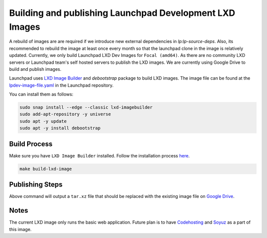 Building and publishing Launchpad Development LXD Images
========================================================

A rebuild of images are are required if we introduce new external dependencies in `lp:lp-source-deps`. Also, its recommended to rebuild the image at least once every month so that the launchpad clone in the image is relatively updated. Currently, we only build Launchpad LXD Dev Images for ``Focal (amd64)``. As there are no community LXD servers
or Launchpad team's self hosted servers to publish the LXD images. We are currently using Google Drive to 
build and publish images. 

Launchpad uses `LXD Image Builder <https://github.com/canonical/lxd-imagebuilder>`_ and `debootstrap` package to build LXD images. The image file can be found at the `lpdev-image-file.yaml <https://git.launchpad.net/launchpad/tree/lpdev-image-file.yaml>`_ in
the Launchpad repository. 

You can install them as follows: 

.. code-block:: bash

    sudo snap install --edge --classic lxd-imagebuilder 
    sudo add-apt-repository -y universe
    sudo apt -y update
    sudo apt -y install debootstrap

Build Process
-------------

Make sure you have ``LXD Image Builder`` installed. Follow the installation process 
`here <https://canonical-lxd-imagebuilder.readthedocs-hosted.com/en/latest/howto/install/#installing-from-package>`_. 

.. code-block:: bash

    make build-lxd-image

Publishing Steps
----------------

Above command will output a ``tar.xz`` file that should be replaced with the existing image file on `Google Drive <https://drive.google.com/file/d/1jn_w2Uu_sVVMP9UVY-ut4aN1LDPSeIJh/view?usp=drive_link>`_. 

Notes
-----

The current LXD image only runs the basic web application. Future plan is to have `Codehosting <https://dev.launchpad.net/Code/HowToUseCodehostingLocally>`_ 
and `Soyuz <https://dev.launchpad.net/Soyuz/HowToUseSoyuzLocally>`_ as a part of this image. 
